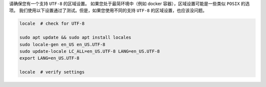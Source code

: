请确保您有一个支持 ``UTF-8`` 的区域设置。
如果您处于最简环境中（例如 docker 容器），区域设置可能是一些类似 ``POSIX`` 的选项。
我们使用以下设置通过了测试。但是，如果您使用不同的支持 ``UTF-8`` 的区域设置，也应该没问题。

.. code-block:: bash

   locale  # check for UTF-8

   sudo apt update && sudo apt install locales
   sudo locale-gen en_US en_US.UTF-8
   sudo update-locale LC_ALL=en_US.UTF-8 LANG=en_US.UTF-8
   export LANG=en_US.UTF-8

   locale  # verify settings
